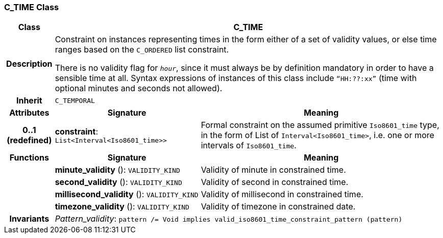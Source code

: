 === C_TIME Class

[cols="^1,3,5"]
|===
h|*Class*
2+^h|*C_TIME*

h|*Description*
2+a|Constraint on instances representing times in the form either of a set of validity values, or else time ranges based on the `C_ORDERED` list constraint.

There is no validity flag for `_hour_`, since it must always be by definition mandatory in order to have a sensible time at all. Syntax expressions of instances of this class include `“HH:??:xx”` (time with optional minutes and seconds not allowed).

h|*Inherit*
2+|`C_TEMPORAL`

h|*Attributes*
^h|*Signature*
^h|*Meaning*

h|*0..1 +
(redefined)*
|*constraint*: `List<Interval<Iso8601_time>>`
a|Formal constraint on the assumed primitive `Iso8601_time` type, in the form of List of `Interval<Iso8601_time>`, i.e. one or more intervals of `Iso8601_time`.
h|*Functions*
^h|*Signature*
^h|*Meaning*

h|
|*minute_validity* (): `VALIDITY_KIND`
a|Validity of minute in constrained time.

h|
|*second_validity* (): `VALIDITY_KIND`
a|Validity of second in constrained time.

h|
|*millisecond_validity* (): `VALIDITY_KIND`
a|Validity of millisecond in constrained time.

h|
|*timezone_validity* (): `VALIDITY_KIND`
a|Validity of timezone in constrained date.

h|*Invariants*
2+a|_Pattern_validity_: `pattern /= Void implies valid_iso8601_time_constraint_pattern (pattern)`
|===
